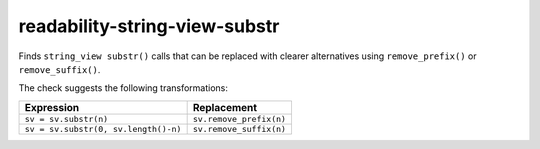 .. title:: clang-tidy - readability-string-view-substr

readability-string-view-substr
==============================

Finds ``string_view substr()`` calls that can be replaced with clearer alternatives
using ``remove_prefix()`` or ``remove_suffix()``.

The check suggests the following transformations:

===========================================  =======================
Expression                                   Replacement
===========================================  =======================
``sv = sv.substr(n)``                        ``sv.remove_prefix(n)``
``sv = sv.substr(0, sv.length()-n)``         ``sv.remove_suffix(n)``
===========================================  =======================
